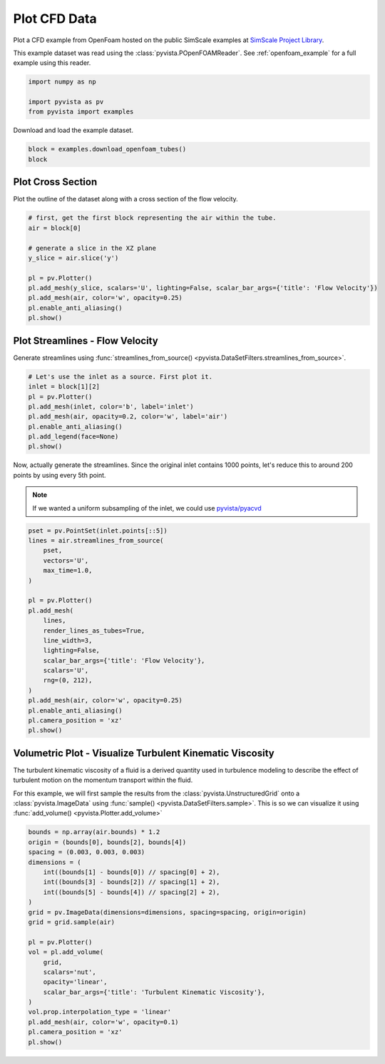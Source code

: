 
.. DO NOT EDIT.
.. THIS FILE WAS AUTOMATICALLY GENERATED BY SPHINX-GALLERY.
.. TO MAKE CHANGES, EDIT THE SOURCE PYTHON FILE:
.. "examples/99-advanced/openfoam-tubes.py"
.. LINE NUMBERS ARE GIVEN BELOW.

.. only:: html

    .. note::
        :class: sphx-glr-download-link-note

        :ref:`Go to the end <sphx_glr_download_examples_99-advanced_openfoam-tubes.py>`
        to download the full example code

.. rst-class:: sphx-glr-example-title

.. _sphx_glr_examples_99-advanced_openfoam-tubes.py:

.. _openfoam_tubes_example:

Plot CFD Data
-------------
Plot a CFD example from OpenFoam hosted on the public SimScale examples at
`SimScale Project Library <https://www.simscale.com/projects/>`_.

This example dataset was read using the :class:`pyvista.POpenFOAMReader`. See
:ref:`openfoam_example` for a full example using this reader.

.. GENERATED FROM PYTHON SOURCE LINES 12-18

.. code-block:: default


    import numpy as np

    import pyvista as pv
    from pyvista import examples








.. GENERATED FROM PYTHON SOURCE LINES 19-20

Download and load the example dataset.

.. GENERATED FROM PYTHON SOURCE LINES 20-25

.. code-block:: default


    block = examples.download_openfoam_tubes()
    block







.. raw:: html

    <div class="output_subarea output_html rendered_html output_result">
    <table style='width: 100%;'><tr><th>Information</th><th>Blocks</th></tr><tr><td>
    <table>
    <tr><th>MultiBlock</th><th>Values</th></tr>
    <tr><td>N Blocks</td><td>2</td></tr>
    <tr><td>X Bounds</td><td>-0.128, 0.128</td></tr>
    <tr><td>Y Bounds</td><td>-0.028, 0.028</td></tr>
    <tr><td>Z Bounds</td><td>-0.014, 0.249</td></tr>
    </table>

    </td><td>
    <table>
    <tr><th>Index</th><th>Name</th><th>Type</th></tr>
    <tr><th>0</th><th>internalMesh</th><th>UnstructuredGrid</th></tr>
    <tr><th>1</th><th>boundary</th><th>MultiBlock</th></tr>
    </table>

    </td></tr> </table>
    </div>
    <br />
    <br />

.. GENERATED FROM PYTHON SOURCE LINES 26-29

Plot Cross Section
~~~~~~~~~~~~~~~~~~
Plot the outline of the dataset along with a cross section of the flow velocity.

.. GENERATED FROM PYTHON SOURCE LINES 29-43

.. code-block:: default


    # first, get the first block representing the air within the tube.
    air = block[0]

    # generate a slice in the XZ plane
    y_slice = air.slice('y')

    pl = pv.Plotter()
    pl.add_mesh(y_slice, scalars='U', lighting=False, scalar_bar_args={'title': 'Flow Velocity'})
    pl.add_mesh(air, color='w', opacity=0.25)
    pl.enable_anti_aliasing()
    pl.show()









.. tab-set::



   .. tab-item:: Static Scene



            
     .. image-sg:: /examples/99-advanced/images/sphx_glr_openfoam-tubes_001.png
        :alt: openfoam tubes
        :srcset: /examples/99-advanced/images/sphx_glr_openfoam-tubes_001.png
        :class: sphx-glr-single-img
     


   .. tab-item:: Interactive Scene



       .. offlineviewer:: /home/runner/work/pyvista-doc-translations/pyvista-doc-translations/pyvista/doc/source/examples/99-advanced/images/sphx_glr_openfoam-tubes_001.vtksz






.. GENERATED FROM PYTHON SOURCE LINES 44-48

Plot Streamlines - Flow Velocity
~~~~~~~~~~~~~~~~~~~~~~~~~~~~~~~~
Generate streamlines using :func:`streamlines_from_source()
<pyvista.DataSetFilters.streamlines_from_source>`.

.. GENERATED FROM PYTHON SOURCE LINES 48-59

.. code-block:: default


    # Let's use the inlet as a source. First plot it.
    inlet = block[1][2]
    pl = pv.Plotter()
    pl.add_mesh(inlet, color='b', label='inlet')
    pl.add_mesh(air, opacity=0.2, color='w', label='air')
    pl.enable_anti_aliasing()
    pl.add_legend(face=None)
    pl.show()









.. tab-set::



   .. tab-item:: Static Scene



            
     .. image-sg:: /examples/99-advanced/images/sphx_glr_openfoam-tubes_002.png
        :alt: openfoam tubes
        :srcset: /examples/99-advanced/images/sphx_glr_openfoam-tubes_002.png
        :class: sphx-glr-single-img
     


   .. tab-item:: Interactive Scene



       .. offlineviewer:: /home/runner/work/pyvista-doc-translations/pyvista-doc-translations/pyvista/doc/source/examples/99-advanced/images/sphx_glr_openfoam-tubes_002.vtksz






.. GENERATED FROM PYTHON SOURCE LINES 60-66

Now, actually generate the streamlines. Since the original inlet contains
1000 points, let's reduce this to around 200 points by using every 5th point.

.. note::
   If we wanted a uniform subsampling of the inlet, we could use
   `pyvista/pyacvd <https://github.com/pyvista/pyacvd>`_

.. GENERATED FROM PYTHON SOURCE LINES 66-90

.. code-block:: default


    pset = pv.PointSet(inlet.points[::5])
    lines = air.streamlines_from_source(
        pset,
        vectors='U',
        max_time=1.0,
    )

    pl = pv.Plotter()
    pl.add_mesh(
        lines,
        render_lines_as_tubes=True,
        line_width=3,
        lighting=False,
        scalar_bar_args={'title': 'Flow Velocity'},
        scalars='U',
        rng=(0, 212),
    )
    pl.add_mesh(air, color='w', opacity=0.25)
    pl.enable_anti_aliasing()
    pl.camera_position = 'xz'
    pl.show()









.. tab-set::



   .. tab-item:: Static Scene



            
     .. image-sg:: /examples/99-advanced/images/sphx_glr_openfoam-tubes_003.png
        :alt: openfoam tubes
        :srcset: /examples/99-advanced/images/sphx_glr_openfoam-tubes_003.png
        :class: sphx-glr-single-img
     


   .. tab-item:: Interactive Scene



       .. offlineviewer:: /home/runner/work/pyvista-doc-translations/pyvista-doc-translations/pyvista/doc/source/examples/99-advanced/images/sphx_glr_openfoam-tubes_003.vtksz






.. GENERATED FROM PYTHON SOURCE LINES 91-101

Volumetric Plot - Visualize Turbulent Kinematic Viscosity
~~~~~~~~~~~~~~~~~~~~~~~~~~~~~~~~~~~~~~~~~~~~~~~~~~~~~~~~~
The turbulent kinematic viscosity of a fluid is a derived quantity used in
turbulence modeling to describe the effect of turbulent motion on the
momentum transport within the fluid.

For this example, we will first sample the results from the
:class:`pyvista.UnstructuredGrid` onto a :class:`pyvista.ImageData` using
:func:`sample() <pyvista.DataSetFilters.sample>`. This is so we can visualize
it using :func:`add_volume() <pyvista.Plotter.add_volume>`

.. GENERATED FROM PYTHON SOURCE LINES 101-125

.. code-block:: default



    bounds = np.array(air.bounds) * 1.2
    origin = (bounds[0], bounds[2], bounds[4])
    spacing = (0.003, 0.003, 0.003)
    dimensions = (
        int((bounds[1] - bounds[0]) // spacing[0] + 2),
        int((bounds[3] - bounds[2]) // spacing[1] + 2),
        int((bounds[5] - bounds[4]) // spacing[2] + 2),
    )
    grid = pv.ImageData(dimensions=dimensions, spacing=spacing, origin=origin)
    grid = grid.sample(air)

    pl = pv.Plotter()
    vol = pl.add_volume(
        grid,
        scalars='nut',
        opacity='linear',
        scalar_bar_args={'title': 'Turbulent Kinematic Viscosity'},
    )
    vol.prop.interpolation_type = 'linear'
    pl.add_mesh(air, color='w', opacity=0.1)
    pl.camera_position = 'xz'
    pl.show()




.. image-sg:: /examples/99-advanced/images/sphx_glr_openfoam-tubes_004.png
   :alt: openfoam tubes
   :srcset: /examples/99-advanced/images/sphx_glr_openfoam-tubes_004.png
   :class: sphx-glr-single-img








.. rst-class:: sphx-glr-timing

   **Total running time of the script:** (0 minutes 10.067 seconds)


.. _sphx_glr_download_examples_99-advanced_openfoam-tubes.py:

.. only:: html

  .. container:: sphx-glr-footer sphx-glr-footer-example




    .. container:: sphx-glr-download sphx-glr-download-python

      :download:`Download Python source code: openfoam-tubes.py <openfoam-tubes.py>`

    .. container:: sphx-glr-download sphx-glr-download-jupyter

      :download:`Download Jupyter notebook: openfoam-tubes.ipynb <openfoam-tubes.ipynb>`


.. only:: html

 .. rst-class:: sphx-glr-signature

    `Gallery generated by Sphinx-Gallery <https://sphinx-gallery.github.io>`_
